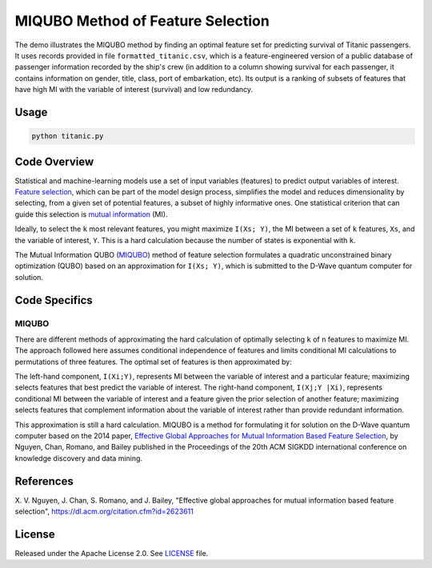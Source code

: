 ==================================
MIQUBO Method of Feature Selection
==================================
The demo illustrates the MIQUBO method by finding an optimal feature set for predicting
survival of Titanic passengers. It uses records provided in file
``formatted_titanic.csv``, which is a feature-engineered version of a public database of
passenger information recorded by the ship's crew (in addition to a column showing
survival for each passenger, it contains information on gender, title, class, port
of embarkation, etc). Its output is a ranking of subsets of features that have
high MI with the variable of interest (survival) and low redundancy.

Usage
-----
.. code-block:: bash

  python titanic.py

Code Overview
-------------
Statistical and machine-learning models use a set of input variables (features)
to predict output variables of interest. `Feature selection`_, which can be
part of the model design process, simplifies the model and reduces dimensionality by selecting,
from a given set of potential features, a subset of highly informative ones. One
statistical criterion that can guide this selection is `mutual information`_ (MI).

Ideally, to select the ``k`` most relevant features, you might maximize ``I(Xs; Y)``,
the MI between a set of ``k`` features, ``Xs``, and the variable of interest, ``Y``.
This is a hard calculation because the number of states is exponential with ``k``.

The Mutual Information QUBO (`MIQUBO`_\ ) method of feature selection formulates a quadratic
unconstrained binary optimization (QUBO) based on an approximation for ``I(Xs; Y)``,
which is submitted to the D-Wave quantum computer for solution.

.. _`Feature selection`: https://en.wikipedia.org/wiki/Feature_selection
.. _`mutual information`: https://en.wikipedia.org/wiki/Mutual_information

Code Specifics
--------------
.. _MIQUBO:
MIQUBO
~~~~~~
There are different methods of approximating the hard calculation of optimally selecting ``k`` of ``n`` features
to maximize MI. The approach followed here assumes conditional independence of features and limits
conditional MI calculations to permutations of three features. The optimal set of features is then
approximated by:

.. image:: readme_imgs/n_k_approx.png

The left-hand component, ``I(Xi;Y)``, represents MI between the variable of interest and a particular
feature; maximizing selects features that best predict the variable of interest. The right-hand component,
``I(Xj;Y |Xi)``, represents conditional MI between the variable of interest and a feature given the
prior selection of another feature; maximizing selects features that complement information about the
variable of interest rather than provide redundant information.

This approximation is still a hard calculation. MIQUBO is a method for formulating it
for solution on the D-Wave quantum computer based on the 2014 paper,
`Effective Global Approaches for Mutual Information Based Feature Selection
<https://dl.acm.org/citation.cfm?id=2623611>`_, by Nguyen, Chan, Romano,
and Bailey published in the Proceedings of the 20th ACM SIGKDD international conference on knowledge
discovery and data mining.

References
----------
X. V. Nguyen, J. Chan, S. Romano, and J. Bailey,
"Effective global approaches for mutual information based feature selection",
`https://dl.acm.org/citation.cfm?id=2623611 <https://dl.acm.org/citation.cfm?id=2623611>`_

License
-------
Released under the Apache License 2.0. See `LICENSE <LICENSE>`_ file.


